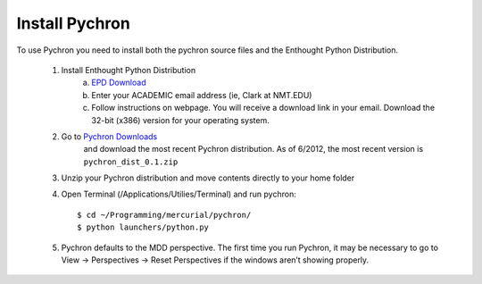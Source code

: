 ====================
Install Pychron
====================

To use Pychron you need to install both the pychron source files and the
Enthought Python Distribution. 


	#. Install Enthought Python Distribution
		a. `EPD Download <http://www.enthought.com/products/edudownload.php>`_
		b. Enter your ACADEMIC email address (ie, Clark at NMT.EDU)
		c. Follow instructions on webpage. You will receive a download link in your email. Download the 32-bit (x386) version for your operating system.
	#. Go to `Pychron Downloads <http://code.google.com/p/arlab/downloads/list/>`_
		and download the most recent Pychron distribution. As of 6/2012, the most recent version is ``pychron_dist_0.1.zip``
	#. Unzip your Pychron distribution and move contents directly to your home folder
	#. Open Terminal (/Applications/Utilies/Terminal) and run pychron::
		
			$ cd ~/Programming/mercurial/pychron/
			$ python launchers/python.py
			
	#. Pychron defaults to the MDD perspective. The first time you run Pychron, it may be necessary to go to View -> Perspectives -> Reset Perspectives if the windows aren’t showing properly.
 